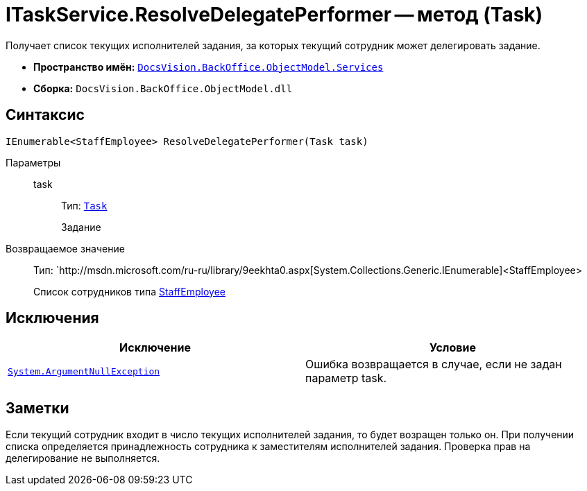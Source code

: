= ITaskService.ResolveDelegatePerformer -- метод (Task)

Получает список текущих исполнителей задания, за которых текущий сотрудник может делегировать задание.

* *Пространство имён:* `xref:api/DocsVision/BackOffice/ObjectModel/Services/Services_NS.adoc[DocsVision.BackOffice.ObjectModel.Services]`
* *Сборка:* `DocsVision.BackOffice.ObjectModel.dll`

== Синтаксис

[source,csharp]
----
IEnumerable<StaffEmployee> ResolveDelegatePerformer(Task task)
----

Параметры::
task:::
Тип: `xref:api/DocsVision/BackOffice/ObjectModel/Task_CL.adoc[Task]`
+
Задание

Возвращаемое значение::
Тип: `http://msdn.microsoft.com/ru-ru/library/9eekhta0.aspx[System.Collections.Generic.IEnumerable]<StaffEmployee>
+
Список сотрудников типа xref:api/DocsVision/BackOffice/ObjectModel/StaffEmployee_CL.adoc[StaffEmployee]

== Исключения

[cols=",",options="header"]
|===
|Исключение |Условие
|`http://msdn.microsoft.com/ru-ru/library/system.argumentnullexception.aspx[System.ArgumentNullException]` |Ошибка возвращается в случае, если не задан параметр task.
|===

== Заметки

Если текущий сотрудник входит в число текущих исполнителей задания, то будет возращен только он. При получении списка определяется принадлежность сотрудника к заместителям исполнителей задания. Проверка прав на делегирование не выполняется.
